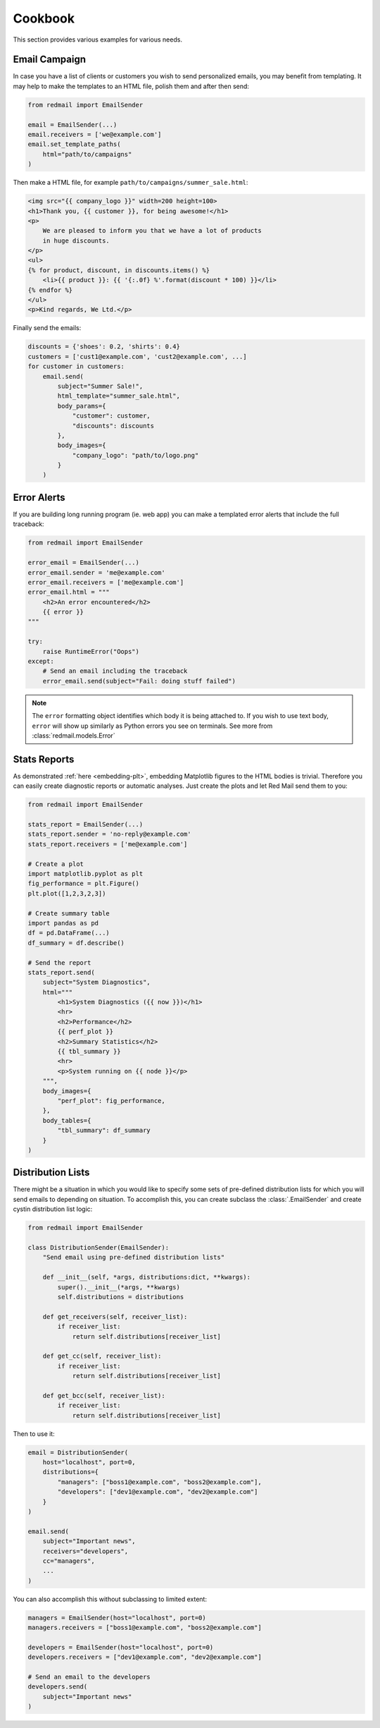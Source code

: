 .. _cookbook:

Cookbook
=========

This section provides various examples for various 
needs.


.. _cookbook-campaign:

Email Campaign
--------------

In case you have a list of clients or customers you 
wish to send personalized emails, you may benefit from
templating. It may help to make the templates to an HTML
file, polish them and after then send:

.. code-block:: python

    from redmail import EmailSender
    
    email = EmailSender(...)
    email.receivers = ['we@example.com']
    email.set_template_paths(
        html="path/to/campaigns"
    )

Then make a HTML file, for example ``path/to/campaigns/summer_sale.html``:

.. code-block:: html

    <img src="{{ company_logo }}" width=200 height=100>
    <h1>Thank you, {{ customer }}, for being awesome!</h1>
    <p>
        We are pleased to inform you that we have a lot of products
        in huge discounts.
    </p>
    <ul>
    {% for product, discount, in discounts.items() %}
        <li>{{ product }}: {{ '{:.0f} %'.format(discount * 100) }}</li>
    {% endfor %}
    </ul>
    <p>Kind regards, We Ltd.</p>

Finally send the emails:

.. code-block:: python

    discounts = {'shoes': 0.2, 'shirts': 0.4}
    customers = ['cust1@example.com', 'cust2@example.com', ...]
    for customer in customers:
        email.send(
            subject="Summer Sale!",
            html_template="summer_sale.html",
            body_params={
                "customer": customer,
                "discounts": discounts
            },
            body_images={
                "company_logo": "path/to/logo.png"
            }
        )

.. _cookbook-alerts:

Error Alerts
------------

If you are building long running program (ie. web app) you can make a
templated error alerts that include the full traceback:

.. code-block:: python

    from redmail import EmailSender
    
    error_email = EmailSender(...)
    error_email.sender = 'me@example.com'
    error_email.receivers = ['me@example.com']
    error_email.html = """
        <h2>An error encountered</h2>
        {{ error }}
    """

    try:
        raise RuntimeError("Oops")
    except:
        # Send an email including the traceback
        error_email.send(subject="Fail: doing stuff failed")

.. note::

    The ``error`` formatting object identifies which body it is being
    attached to. If you wish to use text body, ``error`` will show up
    similarly as Python errors you see on terminals. See more from
    :class:`redmail.models.Error`

.. _cookbook-stats:

Stats Reports
-------------

As demonstrated :ref:`here <embedding-plt>`, embedding Matplotlib 
figures to the HTML bodies is trivial. Therefore you can easily
create diagnostic reports or automatic analyses. Just create 
the plots and let Red Mail send them to you:

.. code-block:: python

    from redmail import EmailSender
    
    stats_report = EmailSender(...)
    stats_report.sender = 'no-reply@example.com'
    stats_report.receivers = ['me@example.com']

    # Create a plot
    import matplotlib.pyplot as plt
    fig_performance = plt.Figure()
    plt.plot([1,2,3,2,3])

    # Create summary table
    import pandas as pd
    df = pd.DataFrame(...)
    df_summary = df.describe()

    # Send the report
    stats_report.send(
        subject="System Diagnostics",
        html="""
            <h1>System Diagnostics ({{ now }})</h1>
            <hr>
            <h2>Performance</h2>
            {{ perf_plot }}
            <h2>Summary Statistics</h2>
            {{ tbl_summary }}
            <hr>
            <p>System running on {{ node }}</p>
        """,
        body_images={
            "perf_plot": fig_performance,
        },
        body_tables={
            "tbl_summary": df_summary
        }
    )


Distribution Lists
------------------

There might be a situation in which you would like to 
specify some sets of pre-defined distribution lists
for which you will send emails to depending on situation. 
To accomplish this, you can create subclass the :class:`.EmailSender`
and create cystin distribution list logic:  

.. code-block:: python

    from redmail import EmailSender

    class DistributionSender(EmailSender):
        "Send email using pre-defined distribution lists"

        def __init__(self, *args, distributions:dict, **kwargs):
            super().__init__(*args, **kwargs)
            self.distributions = distributions

        def get_receivers(self, receiver_list):
            if receiver_list:
                return self.distributions[receiver_list]

        def get_cc(self, receiver_list):
            if receiver_list:
                return self.distributions[receiver_list]

        def get_bcc(self, receiver_list):
            if receiver_list:
                return self.distributions[receiver_list]

Then to use it:

.. code-block:: python

    email = DistributionSender(
        host="localhost", port=0,
        distributions={
            "managers": ["boss1@example.com", "boss2@example.com"],
            "developers": ["dev1@example.com", "dev2@example.com"]
        }
    )

    email.send(
        subject="Important news",
        receivers="developers",
        cc="managers",
        ...
    )

You can also accomplish this without subclassing to limited extent:

.. code-block:: python

    managers = EmailSender(host="localhost", port=0)
    managers.receivers = ["boss1@example.com", "boss2@example.com"]

    developers = EmailSender(host="localhost", port=0)
    developers.receivers = ["dev1@example.com", "dev2@example.com"]

    # Send an email to the developers
    developers.send(
        subject="Important news"
    )